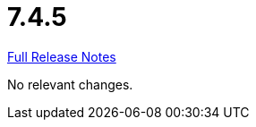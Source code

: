 // SPDX-FileCopyrightText: 2023 Artemis Changelog Contributors
//
// SPDX-License-Identifier: CC-BY-SA-4.0

= 7.4.5

link:https://github.com/ls1intum/Artemis/releases/tag/7.4.5[Full Release Notes]

No relevant changes.
